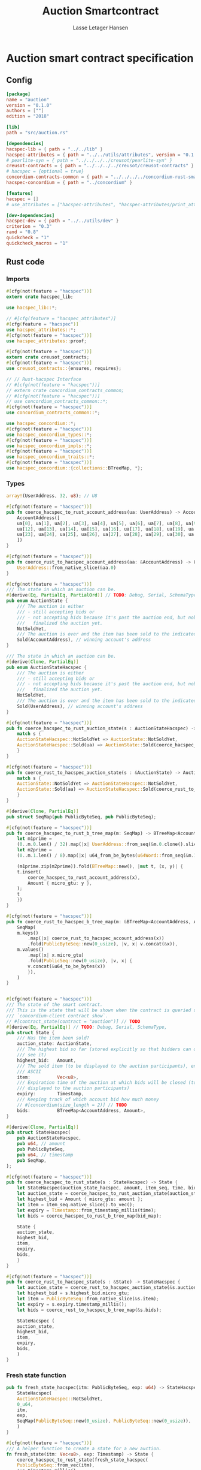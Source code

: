 #+TITLE: Auction Smartcontract
#+AUTHOR: Lasse Letager Hansen

#+HTML_HEAD: <style>pre.src {background-color: #303030; color: #e5e5e5;}</style>
#+PROPERTY: header-args:coq  :session *Coq*

* Auction smart contract specification
** Config
#+begin_src toml :tangle ../../examples/auction/Cargo.toml
  [package]
  name = "auction"
  version = "0.1.0"
  authors = [""]
  edition = "2018"

  [lib]
  path = "src/auction.rs"

  [dependencies]
  hacspec-lib = { path = "../../lib" }
  hacspec-attributes = { path = "../../utils/attributes", version = "0.1.0-beta.1" , features = ["print_attributes"] } # , features = ["hacspec_unsafe"] , , optional = true
  # pearlite-syn = { path = "../../../../creusot/pearlite-syn" }
  creusot-contracts = { path = "../../../../creusot/creusot-contracts" }
  # hacspec = {optional = true}
  concordium-contracts-common = { path = "../../../../concordium-rust-smart-contracts/concordium-contracts-common" }
  hacspec-concordium = { path = "../concordium" }
			   
  [features]
  hacspec = []
  # use_attributes = ["hacspec-attributes", "hacspec-attributes/print_attributes"]

  [dev-dependencies]
  hacspec-dev = { path = "../../utils/dev" }
  criterion = "0.3"
  rand = "0.8"
  quickcheck = "1"
  quickcheck_macros = "1"
#+end_src


** Rust code
:PROPERTIES:
:header-args: :tangle ../../examples/auction/src/auction.rs
:END:

*** Imports
#+begin_src rust :eval never
  #[cfg(not(feature = "hacspec"))]
  extern crate hacspec_lib;

  use hacspec_lib::*;

  // #[cfg(feature = "hacspec_attributes")]
  #[cfg(feature = "hacspec")]
  use hacspec_attributes::*;
  #[cfg(not(feature = "hacspec"))]  
  use hacspec_attributes::proof;

  #[cfg(not(feature = "hacspec"))]
  extern crate creusot_contracts;
  #[cfg(not(feature = "hacspec"))]
  use creusot_contracts::{ensures, requires};

#+end_src

#+begin_src rust :eval never
  // // Rust-hacspec Interface
  // #[cfg(not(feature = "hacspec"))]
  // extern crate concordium_contracts_common;
  // #[cfg(not(feature = "hacspec"))]
  // use concordium_contracts_common::*;
  #[cfg(not(feature = "hacspec"))]
  use concordium_contracts_common::*;

  use hacspec_concordium::*;
  #[cfg(not(feature = "hacspec"))]
  use hacspec_concordium_types::*;
  #[cfg(not(feature = "hacspec"))]
  use hacspec_concordium_impls::*;
  #[cfg(not(feature = "hacspec"))]
  use hacspec_concordium_traits::*;
  #[cfg(not(feature = "hacspec"))]
  use hacspec_concordium::{collections::BTreeMap, *};
#+end_src

*** Types
#+begin_src rust :eval never
  array!(UserAddress, 32, u8); // U8

  #[cfg(not(feature = "hacspec"))]
  pub fn coerce_hacspec_to_rust_account_address(ua: UserAddress) -> AccountAddress {
      AccountAddress([
	  ua[0], ua[1], ua[2], ua[3], ua[4], ua[5], ua[6], ua[7], ua[8], ua[9], ua[10], ua[11],
	  ua[12], ua[13], ua[14], ua[15], ua[16], ua[17], ua[18], ua[19], ua[20], ua[21], ua[22],
	  ua[23], ua[24], ua[25], ua[26], ua[27], ua[28], ua[29], ua[30], ua[31],
      ])
  }

  #[cfg(not(feature = "hacspec"))]
  pub fn coerce_rust_to_hacspec_account_address(aa: &AccountAddress) -> UserAddress {
      UserAddress::from_native_slice(&aa.0)
  }
#+end_src

#+begin_src rust :eval never
  #[cfg(not(feature = "hacspec"))]
  /// The state in which an auction can be.
  #[derive(Eq, PartialEq, PartialOrd)] // TODO: Debug, Serial, SchemaType, 
  pub enum AuctionState {
      /// The auction is either
      /// - still accepting bids or
      /// - not accepting bids because it's past the auction end, but nobody has
      ///   finalized the auction yet.
      NotSoldYet,
      /// The auction is over and the item has been sold to the indicated address.
      Sold(AccountAddress), // winning account's address
  }

  /// The state in which an auction can be.
  #[derive(Clone, PartialEq)]
  pub enum AuctionStateHacspec {
      /// The auction is either
      /// - still accepting bids or
      /// - not accepting bids because it's past the auction end, but nobody has
      ///   finalized the auction yet.
      NotSoldYet,
      /// The auction is over and the item has been sold to the indicated address.
      Sold(UserAddress), // winning account's address
  }

  #[cfg(not(feature = "hacspec"))]
  pub fn coerce_hacspec_to_rust_auction_state(s : AuctionStateHacspec) -> AuctionState {
      match s {
	  AuctionStateHacspec::NotSoldYet => AuctionState::NotSoldYet,
	  AuctionStateHacspec::Sold(ua) => AuctionState::Sold(coerce_hacspec_to_rust_account_address(ua))
      }
  }

  #[cfg(not(feature = "hacspec"))]
  pub fn coerce_rust_to_hacspec_auction_state(s : &AuctionState) -> AuctionStateHacspec {
      match s {
	  AuctionState::NotSoldYet => AuctionStateHacspec::NotSoldYet,
	  AuctionState::Sold(aa) => AuctionStateHacspec::Sold(coerce_rust_to_hacspec_account_address(aa))
      }
  }

#+end_src

#+begin_src rust :eval never
  #[derive(Clone, PartialEq)]
  pub struct SeqMap(pub PublicByteSeq, pub PublicByteSeq);

  #[cfg(not(feature = "hacspec"))]
  pub fn coerce_hacspec_to_rust_b_tree_map(m: SeqMap) -> BTreeMap<AccountAddress, Amount> {
      let m1prime =
	  (0..m.0.len() / 32).map(|x| UserAddress::from_seq(&m.0.clone().slice(x * 32, 32)));
      let m2prime =
	  (0..m.1.len() / 8).map(|x| u64_from_be_bytes(u64Word::from_seq(&m.1.slice(x * 8, 8))));

      (m1prime.zip(m2prime)).fold(BTreeMap::new(), |mut t, (x, y)| {
	  t.insert(
	      coerce_hacspec_to_rust_account_address(x),
	      Amount { micro_gtu: y },
	  );
	  t
      })
  }

  #[cfg(not(feature = "hacspec"))]
  pub fn coerce_rust_to_hacspec_b_tree_map(m: &BTreeMap<AccountAddress, Amount>) -> SeqMap {
      SeqMap(
	  m.keys()
	      .map(|x| coerce_rust_to_hacspec_account_address(x))
	      .fold(PublicByteSeq::new(0_usize), |v, x| v.concat(&x)),
	  m.values()
	      .map(|x| x.micro_gtu)
	      .fold(PublicSeq::new(0_usize), |v, x| {
		  v.concat(&u64_to_be_bytes(x))
	      }),
      )
  }
#+end_src

#+begin_src rust :eval never

  #[cfg(not(feature = "hacspec"))]
  /// The state of the smart contract.
  /// This is the state that will be shown when the contract is queried using
  /// `concordium-client contract show`.
  // #[contract_state(contract = "auction")] // TODO
  #[derive(Eq, PartialEq)] // TODO: Debug, Serial, SchemaType, 
  pub struct State {
      /// Has the item been sold?
      auction_state: AuctionState,
      /// The highest bid so far (stored explicitly so that bidders can quickly
      /// see it)
      highest_bid:   Amount,
      /// The sold item (to be displayed to the auction participants), encoded in
      /// ASCII
      item:          Vec<u8>,
      /// Expiration time of the auction at which bids will be closed (to be
      /// displayed to the auction participants)
      expiry:        Timestamp,
      /// Keeping track of which account bid how much money
      // #[concordium(size_length = 2)] // TODO
      bids:          BTreeMap<AccountAddress, Amount>,
  }

  #[derive(Clone, PartialEq)]
  pub struct StateHacspec(
      pub AuctionStateHacspec,
      pub u64, // amount
      pub PublicByteSeq,
      pub u64, // timestamp
      pub SeqMap,
  );

  #[cfg(not(feature = "hacspec"))]
  pub fn coerce_hacspec_to_rust_state(s : StateHacspec) -> State {
      let StateHacspec(auction_state_hacspec, amount, item_seq, time, bid_map) = s;
      let auction_state = coerce_hacspec_to_rust_auction_state(auction_state_hacspec);
      let highest_bid = Amount { micro_gtu: amount };
      let item = item_seq.native_slice().to_vec();
      let expiry = Timestamp::from_timestamp_millis(time);
      let bids = coerce_hacspec_to_rust_b_tree_map(bid_map);

      State {
	  auction_state,
	  highest_bid,
	  item,
	  expiry,
	  bids,
      }
  }

  #[cfg(not(feature = "hacspec"))]
  pub fn coerce_rust_to_hacspec_state(s : &State) -> StateHacspec {
      let auction_state = coerce_rust_to_hacspec_auction_state(&s.auction_state);
      let highest_bid = s.highest_bid.micro_gtu;
      let item = PublicByteSeq::from_native_slice(&s.item);
      let expiry = s.expiry.timestamp_millis();
      let bids = coerce_rust_to_hacspec_b_tree_map(&s.bids);

      StateHacspec (
	  auction_state,
	  highest_bid,
	  item,
	  expiry,
	  bids,
      )
  }

#+end_src

*** Fresh state function
#+begin_src rust :eval never
  pub fn fresh_state_hacspec(itm: PublicByteSeq, exp: u64) -> StateHacspec {
      StateHacspec(
	  AuctionStateHacspec::NotSoldYet,
	  0_u64,
	  itm,
	  exp,
	  SeqMap(PublicByteSeq::new(0_usize), PublicByteSeq::new(0_usize)),
      )
  }

  #[cfg(not(feature = "hacspec"))]
  /// A helper function to create a state for a new auction.
  fn fresh_state(itm: Vec<u8>, exp: Timestamp) -> State {
      coerce_hacspec_to_rust_state(fresh_state_hacspec(
	  PublicByteSeq::from_vec(itm),
	  exp.timestamp_millis(),
      ))
  }
#+end_src

#+begin_src rust :eval never
  #[cfg(not(feature = "hacspec"))]
  /// Type of the parameter to the `init` function.
  // TODO:
  // #[derive(Serialize, SchemaType)]
  struct InitParameter {
      /// The item to be sold, as a sequence of ASCII codes.
      item: Vec<u8>,
      /// Time of the auction end in the RFC 3339 format (https://tools.ietf.org/html/rfc3339)
      expiry: Timestamp,
  }

#+end_src

#+begin_src rust :eval never
  // TODO:
  // #[cfg(not(feature = "hacspec"))]
  // /// Init function that creates a new auction
  // // TODO: uncoment init!
  // // #[init(contract = "auction", parameter = "InitParameter")]
  // fn auction_init(ctx: &impl HasInitContext) -> InitResult<State> {
  //     let parameter: InitParameter = ctx.parameter_cursor().get()?;
  //     Ok(fresh_state(parameter.item, parameter.expiry))
  // }
#+end_src

*** Seq map entry
#+begin_src rust :eval never  
  fn seq_map_entry(m: SeqMap, sender_address: UserAddress) -> (u64, SeqMap) {
      let SeqMap(m0, m1) = m;

      let mut res = // MapEntry::Entry
	  (
	  0_u64,
	  SeqMap(
	      m0.clone().concat(&sender_address),
	      m1.clone().concat(&u64_to_be_bytes(0_u64)),
	  ),
      );
      
      // TODO: use chunks instead of doing the math yourself
      for x in 0..m0.clone().len() / 32 {
	  if UserAddress::from_seq(&m0.clone().slice(x * 32, 32)) == sender_address {
	      res = // MapEntry::Entry
		  (
		  u64_from_be_bytes(u64Word::from_seq(&m1.clone().slice(x * 8, 8))),
		  SeqMap(m0.clone(), m1.clone()),
	      );
	  }
      }

      res
  }
#+end_src
*** Map Update and result type
#+begin_src rust :eval never
  #[derive(Clone, PartialEq)]
  pub enum MapUpdate {
      Update(u64, SeqMap),
  }

  fn seq_map_update_entry(m: SeqMap, sender_address: UserAddress, amount: u64) -> MapUpdate {
      let SeqMap(m0, m1) = m;

      let mut res = MapUpdate::Update(
	  amount,
	  SeqMap(
	      m0.clone().concat(&sender_address),
	      m1.clone().concat(&u64_to_be_bytes(amount)),
	  ),
      );

      // TODO: use chunks instead of doing the math yourself
      // !! Issue in for loop !! (update, updates the reference!)
      for x in 0..m0.clone().len() / 32 {
	  if UserAddress::from_seq(&m0.clone().slice(x * 32, 32)) == sender_address {
	      res = MapUpdate::Update(
		  amount,
		  SeqMap(
		      m0.clone().update(x * 32, &sender_address),
		      m1.clone().update(x * 8, &u64_to_be_bytes(amount)),
		  ),
	      );
	  }
      }

      res
  }
#+end_src
*** Auction bid and intermediate types
#+begin_src rust :eval never
  #[cfg(not(feature = "hacspec"))]
  /// For errors in which the `bid` function can result
  #[derive(Debug, PartialEq, Eq, Clone)] // TODO: Reject , located in concordium-std-derive
  enum BidError {
      ContractSender, // raised if a contract, as opposed to account, tries to bid
      BidTooLow,      /* { bid: Amount, highest_bid: Amount } */
      // raised if bid is lower than highest amount
      BidsOverWaitingForAuctionFinalization, // raised if bid is placed after auction expiry time
      AuctionFinalized,                      /* raised if bid is placed after auction has been
					      ,* finalized */
  }

  #[derive(Clone, PartialEq)]
  pub enum BidErrorHacspec {
      ContractSender, // raised if a contract, as opposed to account, tries to bid
      BidTooLow,      /* { bid: Amount, highest_bid: Amount } */
      // raised if bid is lower than highest amount
      BidsOverWaitingForAuctionFinalization, // raised if bid is placed after auction expiry time
      AuctionIsFinalized,                    /* raised if bid is placed after auction has been
					      ,* finalized */
  }

  #[cfg(not(feature = "hacspec"))]
  fn coerce_rust_to_hacspec_bid_error(b: BidError) -> BidErrorHacspec {
      match b {
	  BidError::ContractSender => BidErrorHacspec::ContractSender,
	  BidError::BidTooLow => BidErrorHacspec::BidTooLow,
	  BidError::BidsOverWaitingForAuctionFinalization => {
	      BidErrorHacspec::BidsOverWaitingForAuctionFinalization
	  }
	  BidError::AuctionFinalized => BidErrorHacspec::AuctionIsFinalized,
      }
  }

  #[cfg(not(feature = "hacspec"))]
  fn coerce_hacspec_to_rust_bid_error(b: BidErrorHacspec) -> BidError {
      match b {
	  BidErrorHacspec::ContractSender => BidError::ContractSender,
	  BidErrorHacspec::BidTooLow => BidError::BidTooLow,
	  BidErrorHacspec::BidsOverWaitingForAuctionFinalization => {
	      BidError::BidsOverWaitingForAuctionFinalization
	  }
	  BidErrorHacspec::AuctionIsFinalized => BidError::AuctionFinalized,
      }
  }
#+end_src

#+begin_src rust :eval never
  // pub type UserAddressSet = Option<UserAddress>;
  #[derive(Clone, PartialEq)]
  pub enum UserAddressSet {
      UserAddressSome(UserAddress),
      UserAddressNone,
  }
  pub type Context = (u64, UserAddressSet);
  pub type AuctionBidResult = Result<StateHacspec, BidErrorHacspec>;

  pub fn auction_bid_hacspec(ctx: Context, amount: u64, state: StateHacspec) -> AuctionBidResult {
      let StateHacspec(auction_state, highest_bid, st2, expiry, st4) = state.clone();

      if !(auction_state == AuctionStateHacspec::NotSoldYet) {
	  AuctionBidResult::Err(BidErrorHacspec::AuctionIsFinalized)?;
      }

      let (slot_time, sender) = ctx;
      if !(slot_time <= expiry) {
	  AuctionBidResult::Err(BidErrorHacspec::BidsOverWaitingForAuctionFinalization)?;
      }

      if sender == UserAddressSet::UserAddressNone {
	  AuctionBidResult::Err(BidErrorHacspec::ContractSender)?;
      }

      let sender_address = match sender {
	  UserAddressSet::UserAddressNone => UserAddress([
	      5_u8, 5_u8, 5_u8, 5_u8, 5_u8, 5_u8, 5_u8, 5_u8, 5_u8, 5_u8, 5_u8, 5_u8, 5_u8, 5_u8,
	      5_u8, 5_u8, 5_u8, 5_u8, 5_u8, 5_u8, 5_u8, 5_u8, 5_u8, 5_u8, 5_u8, 5_u8, 5_u8, 5_u8,
	      5_u8, 5_u8, 5_u8, 5_u8,
	  ]), // should never happen
	  UserAddressSet::UserAddressSome(account_address) => account_address,
      };

      let (bid_to_update, new_map) = // match
	    seq_map_entry(st4.clone(), sender_address) // {
	//     MapEntry::Entry(bid_to_update, new_map) => (bid_to_update, new_map),
	// }
	;

      let (updated_bid, updated_map) =
	  match seq_map_update_entry(st4.clone(), sender_address, bid_to_update + amount) {
	      MapUpdate::Update(updated_bid, updated_map) => (updated_bid, updated_map),
	  };

      if !(updated_bid > highest_bid) {
	  AuctionBidResult::Err(BidErrorHacspec::BidTooLow)?;
      }

      AuctionBidResult::Ok(StateHacspec(
	  auction_state,
	  updated_bid,
	  st2,
	  expiry,
	  updated_map,
      ))
  }

  #[cfg(not(feature = "hacspec"))]
  pub fn coerce_rust_to_hacspec_context(ctx: &impl HasReceiveContext) -> Context {
      (
	  ctx.metadata().slot_time().timestamp_millis(),
	  match ctx.sender() {
	      Address::Contract(_) => UserAddressSet::UserAddressNone,
	      Address::Account(account_address) => {
		  UserAddressSet::UserAddressSome(coerce_rust_to_hacspec_account_address(&account_address))
	      }
	  },
      )
  }

  #[cfg(not(feature = "hacspec"))]
  /// Receive function in which accounts can bid before the auction end time
  // #[receive(contract = "auction", name = "bid", payable)] // TODO: Implement and uncomment!
  fn auction_bid<A: HasActions>(
      ctx: &impl HasReceiveContext,
      amount: Amount,
      state: &mut State,
  ) -> Result<A, BidError> {
      let hacspec_state = coerce_rust_to_hacspec_state(state);

      let new_state = match auction_bid_hacspec(
	  coerce_rust_to_hacspec_context(ctx),
	  amount.micro_gtu,
	  hacspec_state,
      ) {
	  Ok (a) => a,
	  Err (e) => return Err (coerce_hacspec_to_rust_bid_error(e)),
      };

      *state = coerce_hacspec_to_rust_state(new_state);

      Ok (A::accept())
  }
#+end_src

*** Finalize function and types
#+begin_src rust :eval never
  #[cfg(not(feature = "hacspec"))]
  /// For errors in which the `finalize` function can result
  #[derive(Debug, PartialEq, Eq, Clone)] // TODO: Reject , located in concordium-std-derive
  enum FinalizeError {
      BidMapError,        /* raised if there is a mistake in the bid map that keeps track of all
			   ,* accounts' bids */
      AuctionStillActive, // raised if there is an attempt to finalize the auction before its expiry
      AuctionFinalized,   // raised if there is an attempt to finalize an already finalized auction
  }

  /// For errors in which the `finalize` function can result
  #[derive(Clone, PartialEq)]
  pub enum FinalizeErrorHacspec {
      BidMapError,
      AuctionStillActive,
      AuctionFinalized,
  }

  #[cfg(not(feature = "hacspec"))]
  fn coerce_rust_to_hacspec_finalize_error(fe: FinalizeError) -> FinalizeErrorHacspec {
      match fe {
	  FinalizeError::BidMapError => FinalizeErrorHacspec::BidMapError,
	  FinalizeError::AuctionStillActive => FinalizeErrorHacspec::AuctionStillActive,
	  FinalizeError::AuctionFinalized => FinalizeErrorHacspec::AuctionFinalized,
      }
  }

  #[cfg(not(feature = "hacspec"))]
  fn coerce_hacspec_to_rust_finalize_error(fe: FinalizeErrorHacspec) -> FinalizeError {
      match fe {
	  FinalizeErrorHacspec::BidMapError => FinalizeError::BidMapError,
	  FinalizeErrorHacspec::AuctionStillActive => FinalizeError::AuctionStillActive,
	  FinalizeErrorHacspec::AuctionFinalized => FinalizeError::AuctionFinalized,
      }
  }

#+end_src

#+begin_src rust :eval never
  pub type FinalizeContext = (u64, UserAddress, u64);

  #[cfg(not(feature = "hacspec"))]
  pub fn coerce_rust_to_hacspec_finalize_context(ctx: &impl HasReceiveContext) -> FinalizeContext {
    (
	ctx.metadata().slot_time().timestamp_millis(),
	coerce_rust_to_hacspec_account_address(&ctx.owner()),
	ctx.self_balance().micro_gtu,
    )
  }
#+end_src

#+begin_src rust :eval never
  #[derive(Clone, PartialEq)]
  pub enum FinalizeAction {
      Accept,
      SimpleTransfer(PublicByteSeq),
  }

  #[derive(Clone, PartialEq)]
  pub enum BidRemain {
      BidNone,
      BidSome(u64),
  }

  pub type AuctionFinalizeResult = Result<(StateHacspec, FinalizeAction), FinalizeErrorHacspec>;
  // pub type BidRemain = Option<(UserAddress, u64)>;

  pub fn auction_finalize_hacspec(
      ctx: FinalizeContext,
      state: StateHacspec,
  ) -> AuctionFinalizeResult {
      let StateHacspec(mut auction_state, highest_bid, st2, expiry, SeqMap(m0, m1)) = state.clone();

      let mut result = AuctionFinalizeResult::Ok((state.clone(), FinalizeAction::Accept));

      if !(auction_state == AuctionStateHacspec::NotSoldYet) {
	  AuctionFinalizeResult::Err(FinalizeErrorHacspec::AuctionFinalized)?;
      }

      let (slot_time, owner, balance) = ctx;

      if !(slot_time > expiry) {
	  AuctionFinalizeResult::Err(FinalizeErrorHacspec::AuctionStillActive)?;
      }

      if balance != 0_u64 {
	  let mut return_action = FinalizeAction::SimpleTransfer(
	      PublicByteSeq::new(0_usize)
		  .concat(&owner)
		  .concat(&u64_to_be_bytes(highest_bid)),
	  );
	  let mut remaining_bid = BidRemain::BidNone;
	  // Return bids that are smaller than highest
	  // let x = 0;
	  for x in 0..m0.clone().len() / 32 {
	      let addr = UserAddress::from_seq(&m0.clone().slice(x * 32, 32));
	      let amnt = u64_from_be_bytes(u64Word::from_seq(&m1.clone().slice(x * 8, 8)));
	      if amnt < highest_bid {
		  return_action = match return_action {
		      FinalizeAction::Accept => FinalizeAction::Accept, // TODO: What error (should never happen)..
		      FinalizeAction::SimpleTransfer(m) => FinalizeAction::SimpleTransfer(
			  m.concat(&addr).concat(&u64_to_be_bytes(amnt)),
		      ),
		  };
	      } else {
		  // ensure!(remaining_bid.is_none(), FinalizeErrorHacspec::BidMapError);
		  if !(remaining_bid == BidRemain::BidNone) {
		      AuctionFinalizeResult::Err(FinalizeErrorHacspec::BidMapError)?;
		  }
		  auction_state = AuctionStateHacspec::Sold(addr);
		  remaining_bid = BidRemain::BidSome(amnt);
	      }
	  }

	  // ensure that the only bidder left in the map is the one with the highest bid
	  result = match remaining_bid {
	      BidRemain::BidSome(amount) =>
	      // ensure!(amount == state.highest_bid, FinalizeErrorHacspec::BidMapError);
	      {
		  if !(amount == highest_bid) {
		      AuctionFinalizeResult::Err(FinalizeErrorHacspec::BidMapError)
		  } else {
		      AuctionFinalizeResult::Ok((
			  StateHacspec(
			      auction_state,
			      highest_bid,
			      st2,
			      expiry,
			      SeqMap(m0.clone(), m1.clone()),
			  ),
			  return_action,
		      ))
		  }
	      }
	      BidRemain::BidNone => AuctionFinalizeResult::Err(FinalizeErrorHacspec::BidMapError),
	  };

	  result.clone()?;
      }

      result
  }

  #[cfg(not(feature = "hacspec"))]
  /// Receive function used to finalize the auction, returning all bids to their
  /// senders, except for the winning bid
  // #[receive(contract = "auction", name = "finalize")] // TODO: receive!
  fn auction_finalize<A: HasActions>(
      ctx: &impl HasReceiveContext,
      state: &mut State,
  ) -> Result<A, FinalizeError> {
      let hacspec_state = coerce_rust_to_hacspec_state(state);

      let (new_state, fa) =
	  match auction_finalize_hacspec(coerce_rust_to_hacspec_finalize_context(ctx), hacspec_state)
	  {
	      Ok(a) => a,
	      Err(e) => return Err(coerce_hacspec_to_rust_finalize_error(e)),
	  };

      match fa {
	  FinalizeAction::Accept => Ok(A::accept()),
	  FinalizeAction::SimpleTransfer(s) => {
	      Ok((0..s.len() / (32 + 8)).map(|x| {
		  A::simple_transfer(
		      &coerce_hacspec_to_rust_account_address(UserAddress::from_seq(
			  &s.slice(x * (32 + 8), 32), // TODO: use chunks instead of doing the math yourself
		      )),
		      Amount {
			  micro_gtu: u64_from_be_bytes(u64Word::from_seq(
			      &s.slice(x * (32 + 8) + 32, 8),
			  )),
		      },
		  )
	      }).fold(A::accept(), |t,x| t.and_then(x))) // TODO: fix different behavior?
	  }
      }
  }
#+end_src
*** Rust Tests
#+begin_src rust :eval never
  #[cfg(test)]
  extern crate quickcheck;
  #[cfg(test)]
  #[macro_use(quickcheck)]
  extern crate quickcheck_macros;

  #[cfg(test)]
  use quickcheck::*;

  #[cfg(test)]
  #[proof]
  #[quickcheck]
  #[ensures(result === true)]
  /// Test that the smart-contract initialization sets the state correctly
  /// (no bids, active state, indicated auction-end time and item name).
  pub fn auction_test_init(item: PublicByteSeq, time : u64) -> bool {
      fresh_state_hacspec(item.clone(), time)
	  == StateHacspec(
	      AuctionStateHacspec::NotSoldYet,
	      0_u64,
	      item.clone(),
	      time,
	      SeqMap(PublicByteSeq::new(0_usize), PublicByteSeq::new(0_usize)),
	  )
  }


  #[cfg(test)]
  #[proof]
  fn verify_bid(
      item: PublicByteSeq,
      state: StateHacspec,
      account: UserAddress,
      ctx: Context,
      amount: u64,
      bid_map: SeqMap,
      highest_bid: u64,
      time : u64,
  ) -> (StateHacspec, SeqMap, bool, bool) {
      let t = auction_bid_hacspec(ctx, amount, state.clone());

      let (state, res) = match t {
	  AuctionBidResult::Err(e) => (state, false),
	  AuctionBidResult::Ok(s) => (s, true),
      };

      let bid_map = match seq_map_update_entry(bid_map.clone(), account, highest_bid) {
	  MapUpdate::Update(_, updated_map) => updated_map,
      };

      (
	  state.clone(),
	  bid_map.clone(),
	  res,
	  state.clone()
	      == StateHacspec(
		  AuctionStateHacspec::NotSoldYet,
		  highest_bid,
		  item.clone(),
		  time,
		  bid_map.clone(),
	      ),
      )
  }


  #[cfg(test)]
  #[proof]
  fn useraddress_from_u8(i : u8) -> UserAddress {
      UserAddress([
	  i, i, i, i, i, i, i, i, i, i, i, i, i, i, i,
	  i, i, i, i, i, i, i, i, i, i, i, i, i, i, i,
	  i, i,
      ])
  }


  #[cfg(test)]
  #[proof]
    fn new_account(time : u64, i : u8) -> (UserAddress, Context) {
      let addr = useraddress_from_u8(i);
      let ctx = (time, UserAddressSet::UserAddressSome(addr));
      (addr, ctx)
  }

  #[cfg(test)]
  #[proof]
  // #[quickcheck]
  // #[test]
  /// Test a sequence of bids and finalizations:
  /// 0. Auction is initialized.
  /// 1. Alice successfully bids 0.1 GTU.
  /// 2. Alice successfully bids another 0.1 GTU, highest bid becomes 0.2 GTU
  /// (the sum of her two bids). 3. Bob successfully bids 0.3 GTU, highest
  /// bid becomes 0.3 GTU. 4. Someone tries to finalize the auction before
  /// its end time. Attempt fails. 5. Dave successfully finalizes the
  /// auction after its end time.    Alice gets her money back, while
  /// Carol (the owner of the contract) collects the highest bid amount.
  /// 6. Attempts to subsequently bid or finalize fail.
  #[requires(18446744073709551615u64 > time)]
  #[requires(18446744073709551615u64 / 5u64 - 1u64 > input_amount)]
  #[ensures(result === true)]
  #[quickcheck]
  fn test_auction_bid_and_finalize(item: PublicByteSeq, time : u64, input_amount : u64) -> bool {
      let time = if time == 18446744073709551615u64 { 18446744073709551614u64 } else { time }; // Can overflow !
      let input_amount : u64 = if input_amount > 18446744073709551615u64 / 5u64 - 1u64 { 100u64 } else { input_amount };

      let amount = input_amount + 1_u64;
      let winning_amount = amount * 3_u64; // 300_u64;
      let big_amount = amount * 5_u64; // 500_u64;

      let bid_map = SeqMap(PublicByteSeq::new(0_usize), PublicByteSeq::new(0_usize));

      // initializing auction
      let state = fresh_state_hacspec(item.clone(), time); // mut

      // 1st bid: account1 bids amount1
      let (alice, alice_ctx) = new_account(time, 0_u8);

      let (ac0, ac1) = alice_ctx;

      let (state, bid_map, res_0, result_0) = verify_bid(
	  item.clone(),
	  state,
	  alice,
	  (ac0.clone(), ac1.clone()),
	  amount,
	  bid_map,
	  amount,
	  time,
      );

      // // 2nd bid: account1 bids `amount` again
      // // should work even though it's the same amount because account1 simply
      // // increases their bid
      let (state, bid_map, res_1, result_1) = verify_bid(
	  item.clone(),
	  state,
	  alice,
	  (ac0.clone(), ac1.clone()),
	  amount,
	  bid_map,
	  amount + amount,
	  time,
      );

      // // 3rd bid: second account
      let (bob, bob_ctx) = new_account(time, 1_u8); // first argument is slot time
      let (bc1, bc2) = bob_ctx;

      let (state, bid_map, res_2, result_2) = verify_bid(
	  item.clone(),
	  state,
	  bob,
	  (bc1.clone(), bc2.clone()),
	  winning_amount,
	  bid_map,
	  winning_amount,
	  time,
      );

      let owner = useraddress_from_u8(0_u8);

      // let sender = owner;
      let balance = 100_u64;
      let ctx4 = (time, owner, balance);

      let finres = auction_finalize_hacspec(ctx4, state.clone());
      let (state, result_3) = match finres {
	  AuctionFinalizeResult::Err(err) => (
	      state.clone(),
	      err == FinalizeErrorHacspec::AuctionStillActive
	  ),
	  AuctionFinalizeResult::Ok((state, _)) => (state, false),
      };

      // // finalizing auction
      // let carol = new_account();
      let (carol, carol_ctx) = new_account(time, 2_u8);

      let ctx5 = (time + 1_u64, carol, winning_amount);
      let finres2 = auction_finalize_hacspec(ctx5, state.clone());

      let (state, result_4) = match finres2 {
	  AuctionFinalizeResult::Err(_) => (state.clone(), false),
	  AuctionFinalizeResult::Ok((state, action)) => (
	      state,
	      action
		  == FinalizeAction::SimpleTransfer(
		      PublicByteSeq::new(0_usize)
			  .concat(&carol)
			  .concat(&u64_to_be_bytes(winning_amount))
			  .concat(&alice)
			  .concat(&u64_to_be_bytes(amount + amount)),
		  ),
	  ),
      };

      let result_5 = state.clone()
	  == StateHacspec(
	      AuctionStateHacspec::Sold(bob),
	      winning_amount,
	      item.clone(),
	      time,
	      bid_map.clone(),
	  );

      // attempting to finalize auction again should fail
      let finres3 = auction_finalize_hacspec(ctx5, state.clone());

      let (state, result_6) = match finres3 {
	  AuctionFinalizeResult::Err(err) => (state, err == FinalizeErrorHacspec::AuctionFinalized),
	  AuctionFinalizeResult::Ok((state, action)) => (state, false),
      };

      let t = auction_bid_hacspec((bc1.clone(), bc2.clone()), big_amount, state.clone());

      // let result_7 = t == AuctionBidResult::Err (BidErrorHacspec::AuctionIsFinalized);
      let result_7 = match t {
	  AuctionBidResult::Err(e) => e == BidErrorHacspec::AuctionIsFinalized,
	  AuctionBidResult::Ok(_) => false,
      };

      result_0 && result_1 && result_2 && result_3 && result_4 && result_5 && result_6 && result_7
  }
#+end_src

** Generation of backend output

#+name: split-file
#+begin_src python :wrap "src coq :tangle Auction.v :results output silent" :exports none :results code :var ARG="0 -1" :var FILENAME="Auction.v"
  import functools

  lower, upper = map(int, ARG.split())
  if upper != -1:
    upper = lower + upper

  def boundery(start, end, lines, i):
    test = lines[i][:len(start)] == start
    res_str = ""

    in_end = lambda i: (i < len(lines) and len(list(filter(lambda x: x in lines[i], end))) > 0)

    if test:
      # if end in lines[i]:
      if in_end(i):
	res_str = lines[i]
      else:
	while i < len(lines) and not in_end(i): # end not in lines[i]:
	  res_str += lines[i]
	  i += 1
	res_str += lines[i]
    return (test, res_str, i)

  lines = []
  with open(FILENAME) as f:
    lines = f.readlines()

  result = []
  i  = 0
  while i < len(lines) and (upper == -1 or upper > len(result)):
    a,b,c = functools.reduce(lambda b, a: b if b[0] else boundery(a[0], a[1], lines, b[2]),
			     [["(**", set({"**)"})],
			      ["From",set({".\n"})],
			      ["Require",set({".\n"})],
			      ["Import",set({".\n"})],
			      ["Open Scope",set({".\n"})],
			      ["Inductive",set({".\n"})],
			      ["Definition",set({".\n"})],
			      ["Instance",set({".\n"})],
			      ["Notation",set({".\n"})],
			      ["Theorem",set({".\n"})],
			      ["Global Instance",set({".\n"})],
			      ["Proof",set({"Admitted", "Qed"})],
			      ["QuickChick",set({".\n"})],
			      ],
			     (False, "", i))
    if a:
      result.append(b)
      i = c
    elif lines[i].isspace():
      space = ""
      while i < len(lines) and lines[i].isspace():
	space += lines[i]
	i += 1
      i -= 1
      result.append(space)
    else:
      result.append("ERR:" + lines[i])
    i += 1

  result_str = ""
  for s in (result[lower:] if upper == -1 else result[lower:upper]):
    result_str += s

  return result_str
#+end_src

#+NAME: next
#+begin_src python :var ARG="0 0" :var linum="0 0" :results output silent :exports none
  a,b = map(int, linum.split())
  c,d = map(int, ARG.split())
  print (a+b+c,d)
#+end_src

#+NAME: seginit
#+begin_src python :wrap "src coq :results output silent" :result code :exports none :var loc=(file-name-directory buffer-file-name)
  with open("../_CoqProject") as f:
      result = ""
      for l in f:
	  if l[:2] == "-R":
	      pre, post = l[3:].split()
	      result += "Add Rec LoadPath \"" + pre + "\" as " + post + ".\n"
	  # elif l[:4] == "src/":
	  #     result += "Load " + l[4:-2] + "\n"
      return "Reset Initial.\nCd \""+loc+"../\".\n" + result
#+end_src
#+RESULTS: seginit
#+begin_src coq :results output silent
Reset Initial.
Cd "/home/au538501/Documents/LocalHacspec/hacspec/coq/src/../".
Add Rec LoadPath "src/" as Hacspec.
#+end_src

*** The includes
#+NAME: linum0
#+CALL: next(ARG="0 13", linum="0 0")  :exports none
#+NAME: seg0
#+CALL: split-file(ARG=linum0) :cache yes
#+RESULTS[aa30823c35ac82a0494a44c88bc2297c63bdf633]: seg0
#+begin_src coq :tangle Auction.v :results output silent
(** This file was automatically generated using Hacspec **)
Require Import Lib MachineIntegers.
From Coq Require Import ZArith.
Import List.ListNotations.
Open Scope Z_scope.
Open Scope bool_scope.
Open Scope hacspec_scope.
From QuickChick Require Import QuickChick.
Require Import QuickChickLib.
Require Import Hacspec.Lib.

Require Import Hacspec.Concordium_Impls.

#+end_src

*** Types
#+NAME: linum1
#+CALL: next(ARG="0 2", linum=linum0) :exports none
#+NAME: seg1
#+CALL: split-file(ARG=linum1) :cache yes
#+RESULTS[4fcc01c001d560274ec34f7471dcca386749f8f5]: seg1
#+begin_src coq :tangle Auction.v :results output silent
Definition user_address_t := nseq (int8) (usize 32).

#+end_src

#+NAME: linum2
#+CALL: next(ARG="0 13", linum=linum1) :exports none
#+NAME: seg2
#+CALL: split-file(ARG=linum2) :cache yes
#+RESULTS[f072f190679a4bbc0f378fa3afdf79ca2dfd49d9]: seg2
#+begin_src coq :tangle Auction.v :results output silent
Inductive auction_state_hacspec_t :=
| NotSoldYet : auction_state_hacspec_t
| Sold : user_address_t -> auction_state_hacspec_t.

Definition eqb_auction_state_hacspec_t (x y : auction_state_hacspec_t) : bool :=
match x with
   | NotSoldYet => match y with | NotSoldYet=> true | _ => false end
   | Sold a => match y with | Sold b => a =.? b | _ => false end
   end.

Definition eqb_leibniz_auction_state_hacspec_t (x y : auction_state_hacspec_t) : eqb_auction_state_hacspec_t x y = true <-> x = y.
Proof. split. intros; destruct x ; destruct y ; try (f_equal ; apply eqb_leibniz) ; easy. intros ; subst ; destruct y ; try reflexivity ; try (apply eqb_refl). Qed.

Instance eq_dec_auction_state_hacspec_t : EqDec (auction_state_hacspec_t) :=
Build_EqDec (auction_state_hacspec_t) (eqb_auction_state_hacspec_t) (eqb_leibniz_auction_state_hacspec_t).

Global Instance show_auction_state_hacspec_t : Show (auction_state_hacspec_t) :=
 @Build_Show (auction_state_hacspec_t) (fun x =>
 match x with
 NotSoldYet => ("NotSoldYet")%string
 | Sold a => ("Sold" ++ show a)%string
 end).
Definition g_auction_state_hacspec_t : G (auction_state_hacspec_t) := oneOf_ (returnGen NotSoldYet) [returnGen NotSoldYet;bindGen arbitrary (fun a => returnGen (Sold a))].
Global Instance gen_auction_state_hacspec_t : Gen (auction_state_hacspec_t) := Build_Gen auction_state_hacspec_t g_auction_state_hacspec_t.


#+end_src

#+NAME: linum4
#+CALL: next(ARG="0 13", linum=linum2) :exports none
#+NAME: seg4
#+CALL: split-file(ARG=linum4) :cache yes
#+RESULTS[772a3796d837f2ca56c42c778f3d1734ff684840]: seg4
#+begin_src coq :tangle Auction.v :results output silent
Inductive seq_map_t :=
| SeqMap : (public_byte_seq × public_byte_seq) -> seq_map_t.

Definition eqb_seq_map_t (x y : seq_map_t) : bool :=
match x with
   | SeqMap a => match y with | SeqMap b => a =.? b end
   end.

Definition eqb_leibniz_seq_map_t (x y : seq_map_t) : eqb_seq_map_t x y = true <-> x = y.
Proof. split. intros; destruct x ; destruct y ; try (f_equal ; apply eqb_leibniz) ; easy. intros ; subst ; destruct y ; try reflexivity ; try (apply eqb_refl). Qed.

Instance eq_dec_seq_map_t : EqDec (seq_map_t) :=
Build_EqDec (seq_map_t) (eqb_seq_map_t) (eqb_leibniz_seq_map_t).

Global Instance show_seq_map_t : Show (seq_map_t) :=
 @Build_Show (seq_map_t) (fun x =>
 match x with
 SeqMap a => ("SeqMap" ++ show a)%string
 end).
Definition g_seq_map_t : G (seq_map_t) := oneOf_ (bindGen arbitrary (fun a => returnGen (SeqMap a))) [bindGen arbitrary (fun a => returnGen (SeqMap a))].
Global Instance gen_seq_map_t : Gen (seq_map_t) := Build_Gen seq_map_t g_seq_map_t.


#+end_src

#+NAME: linum5
#+CALL: next(ARG="0 0", linum=linum4) :exports none
#+NAME: seg5
#+CALL: split-file(ARG=linum5) :cache yes
#+RESULTS[843220a7cfc97cf03d511ae1c5cce0487e55cfd0]: seg5
#+begin_src coq :tangle Auction.v :results output silent
#+end_src

#+NAME: linum6
#+CALL: next(ARG="0 13", linum=linum5) :exports none
#+NAME: seg6
#+CALL: split-file(ARG=linum6) :cache yes
#+RESULTS[9f44e3f9f90e9fe4bbd72a4ebbd740af19d709ff]: seg6
#+begin_src coq :tangle Auction.v :results output silent
Inductive state_hacspec_t :=
| StateHacspec : (
  auction_state_hacspec_t ×
  int64 ×
  public_byte_seq ×
  int64 ×
  seq_map_t
) -> state_hacspec_t.

Definition eqb_state_hacspec_t (x y : state_hacspec_t) : bool :=
match x with
   | StateHacspec a => match y with | StateHacspec b => a =.? b end
   end.

Definition eqb_leibniz_state_hacspec_t (x y : state_hacspec_t) : eqb_state_hacspec_t x y = true <-> x = y.
Proof. split. intros; destruct x ; destruct y ; try (f_equal ; apply eqb_leibniz) ; easy. intros ; subst ; destruct y ; try reflexivity ; try (apply eqb_refl). Qed.

Instance eq_dec_state_hacspec_t : EqDec (state_hacspec_t) :=
Build_EqDec (state_hacspec_t) (eqb_state_hacspec_t) (eqb_leibniz_state_hacspec_t).

Global Instance show_state_hacspec_t : Show (state_hacspec_t) :=
 @Build_Show (state_hacspec_t) (fun x =>
 match x with
 StateHacspec a => ("StateHacspec" ++ show a)%string
 end).
Definition g_state_hacspec_t : G (state_hacspec_t) := oneOf_ (bindGen arbitrary (fun a => returnGen (StateHacspec a))) [bindGen arbitrary (fun a => returnGen (StateHacspec a))].
Global Instance gen_state_hacspec_t : Gen (state_hacspec_t) := Build_Gen state_hacspec_t g_state_hacspec_t.


#+end_src

*** Fresh state function
#+NAME: linum7
#+CALL: next(ARG="0 2", linum=linum6) :exports none
#+NAME: seg7
#+CALL: split-file(ARG=linum7) :cache yes
#+RESULTS[b7495351f7307f20709e44258d40d54cf9521bc0]: seg7
#+begin_src coq :tangle Auction.v :results output silent
Definition fresh_state_hacspec
  (itm_0 : public_byte_seq)
  (exp_1 : int64)
  : state_hacspec_t :=
  StateHacspec ((
      NotSoldYet,
      @repr WORDSIZE64 0,
      itm_0,
      exp_1,
      SeqMap ((seq_new_ (default) (usize 0), seq_new_ (default) (usize 0)))
    )).

#+end_src

*** Fresh map entry
#+NAME: linum8
#+CALL: next(ARG="0 2", linum=linum7) :exports none
#+NAME: seg8
#+CALL: split-file(ARG=linum8) :cache yes
#+RESULTS[172dd7cb3e74e02fb119bf6a1c2e492103908d07]: seg8
#+begin_src coq :tangle Auction.v :results output silent
Definition seq_map_entry
  (m_2 : seq_map_t)
  (sender_address_3 : user_address_t)
  : (int64 × seq_map_t) :=
  let 'SeqMap ((m0_4, m1_5)) :=
    m_2 in 
  let res_6 : (int64 × seq_map_t) :=
    (
      @repr WORDSIZE64 0,
      SeqMap ((
          seq_concat ((m0_4)) (sender_address_3),
          seq_concat ((m1_5)) (u64_to_be_bytes (@repr WORDSIZE64 0))
        ))
    ) in 
  let res_6 :=
    foldi (usize 0) ((seq_len ((m0_4))) / (usize 32)) (fun x_7 res_6 =>
      let '(res_6) :=
        if (array_from_seq (32) (seq_slice ((m0_4)) ((x_7) * (usize 32)) (
              usize 32))) array_eq (sender_address_3):bool then (let res_6 :=
            (
              u64_from_be_bytes (array_from_seq (8) (seq_slice ((m1_5)) ((
                      x_7) * (usize 8)) (usize 8))),
              SeqMap (((m0_4), (m1_5)))
            ) in 
          (res_6)) else ((res_6)) in 
      (res_6))
    res_6 in 
  res_6.

#+end_src

*** Map update type
#+NAME: linum9
#+CALL: next(ARG="0 13", linum=linum8) :exports none
#+NAME: seg9
#+CALL: split-file(ARG=linum9) :cache yes
#+RESULTS[fed8daed188c1e4390fd2c2d9d86525a57ab1fff]: seg9
#+begin_src coq :tangle Auction.v :results output silent
Inductive map_update_t :=
| Update : (int64 × seq_map_t) -> map_update_t.

Definition eqb_map_update_t (x y : map_update_t) : bool :=
match x with
   | Update a => match y with | Update b => a =.? b end
   end.

Definition eqb_leibniz_map_update_t (x y : map_update_t) : eqb_map_update_t x y = true <-> x = y.
Proof. split. intros; destruct x ; destruct y ; try (f_equal ; apply eqb_leibniz) ; easy. intros ; subst ; destruct y ; try reflexivity ; try (apply eqb_refl). Qed.

Instance eq_dec_map_update_t : EqDec (map_update_t) :=
Build_EqDec (map_update_t) (eqb_map_update_t) (eqb_leibniz_map_update_t).

Global Instance show_map_update_t : Show (map_update_t) :=
 @Build_Show (map_update_t) (fun x =>
 match x with
 Update a => ("Update" ++ show a)%string
 end).
Definition g_map_update_t : G (map_update_t) := oneOf_ (bindGen arbitrary (fun a => returnGen (Update a))) [bindGen arbitrary (fun a => returnGen (Update a))].
Global Instance gen_map_update_t : Gen (map_update_t) := Build_Gen map_update_t g_map_update_t.


#+end_src

*** Seq map update entry
#+NAME: linum10
#+CALL: next(ARG="0 2", linum=linum9) :exports none
#+NAME: seg10
#+CALL: split-file(ARG=linum10) :cache yes
#+RESULTS[c909301f308ecd5a16da38c9fbdc0d89c8546418]: seg10
#+begin_src coq :tangle Auction.v :results output silent
Definition seq_map_update_entry
  (m_8 : seq_map_t)
  (sender_address_9 : user_address_t)
  (amount_10 : int64)
  : map_update_t :=
  let 'SeqMap ((m0_11, m1_12)) :=
    m_8 in 
  let res_13 : map_update_t :=
    Update ((
        amount_10,
        SeqMap ((
            seq_concat ((m0_11)) (sender_address_9),
            seq_concat ((m1_12)) (u64_to_be_bytes (amount_10))
          ))
      )) in 
  let res_13 :=
    foldi (usize 0) ((seq_len ((m0_11))) / (usize 32)) (fun x_14 res_13 =>
      let '(res_13) :=
        if (array_from_seq (32) (seq_slice ((m0_11)) ((x_14) * (usize 32)) (
              usize 32))) array_eq (sender_address_9):bool then (let res_13 :=
            Update ((
                amount_10,
                SeqMap ((
                    seq_update ((m0_11)) ((x_14) * (usize 32)) (
                      sender_address_9),
                    seq_update ((m1_12)) ((x_14) * (usize 8)) (u64_to_be_bytes (
                        amount_10))
                  ))
              )) in 
          (res_13)) else ((res_13)) in 
      (res_13))
    res_13 in 
  res_13.

#+end_src

*** Bid errror
#+NAME: linum11
#+CALL: next(ARG="0 13", linum=linum10) :exports none
#+NAME: seg11
#+CALL: split-file(ARG=linum11) :cache yes
#+RESULTS[cf92714d6d1a145d71db2891809abe55b0cdee9c]: seg11
#+begin_src coq :tangle Auction.v :results output silent
Inductive bid_error_hacspec_t :=
| ContractSender : bid_error_hacspec_t
| BidTooLow : bid_error_hacspec_t
| BidsOverWaitingForAuctionFinalization : bid_error_hacspec_t
| AuctionIsFinalized : bid_error_hacspec_t.

Definition eqb_bid_error_hacspec_t (x y : bid_error_hacspec_t) : bool :=
match x with
   | ContractSender => match y with | ContractSender=> true | _ => false end
   | BidTooLow => match y with | BidTooLow=> true | _ => false end
   | BidsOverWaitingForAuctionFinalization =>
       match y with
       | BidsOverWaitingForAuctionFinalization=> true
       | _ => false
       end
   | AuctionIsFinalized =>
       match y with
       | AuctionIsFinalized=> true
       | _ => false
       end
   end.

Definition eqb_leibniz_bid_error_hacspec_t (x y : bid_error_hacspec_t) : eqb_bid_error_hacspec_t x y = true <-> x = y.
Proof. split. intros; destruct x ; destruct y ; try (f_equal ; apply eqb_leibniz) ; easy. intros ; subst ; destruct y ; try reflexivity ; try (apply eqb_refl). Qed.

Instance eq_dec_bid_error_hacspec_t : EqDec (bid_error_hacspec_t) :=
Build_EqDec (bid_error_hacspec_t) (eqb_bid_error_hacspec_t) (eqb_leibniz_bid_error_hacspec_t).

Global Instance show_bid_error_hacspec_t : Show (bid_error_hacspec_t) :=
 @Build_Show (bid_error_hacspec_t) (fun x =>
 match x with
 ContractSender => ("ContractSender")%string
 | BidTooLow => ("BidTooLow")%string
 | BidsOverWaitingForAuctionFinalization => (
   "BidsOverWaitingForAuctionFinalization")%string
 | AuctionIsFinalized => ("AuctionIsFinalized")%string
 end).
Definition g_bid_error_hacspec_t : G (bid_error_hacspec_t) := oneOf_ (returnGen ContractSender) [returnGen ContractSender;returnGen BidTooLow;returnGen BidsOverWaitingForAuctionFinalization;returnGen AuctionIsFinalized].
Global Instance gen_bid_error_hacspec_t : Gen (bid_error_hacspec_t) := Build_Gen bid_error_hacspec_t g_bid_error_hacspec_t.


#+end_src

*** Auction bid types
#+NAME: linum12
#+CALL: next(ARG="0 13", linum=linum11) :exports none
#+NAME: seg12
#+CALL: split-file(ARG=linum12) :cache yes
#+RESULTS[cdc1e1eba4e7c80a949c0c650397373d565d97c7]: seg12
#+begin_src coq :tangle Auction.v :results output silent
Inductive user_address_set_t :=
| UserAddressSome : user_address_t -> user_address_set_t
| UserAddressNone : user_address_set_t.

Definition eqb_user_address_set_t (x y : user_address_set_t) : bool :=
match x with
   | UserAddressSome a =>
       match y with
       | UserAddressSome b => a =.? b
       | _ => false
       end
   | UserAddressNone => match y with | UserAddressNone=> true | _ => false end
   end.

Definition eqb_leibniz_user_address_set_t (x y : user_address_set_t) : eqb_user_address_set_t x y = true <-> x = y.
Proof. split. intros; destruct x ; destruct y ; try (f_equal ; apply eqb_leibniz) ; easy. intros ; subst ; destruct y ; try reflexivity ; try (apply eqb_refl). Qed.

Instance eq_dec_user_address_set_t : EqDec (user_address_set_t) :=
Build_EqDec (user_address_set_t) (eqb_user_address_set_t) (eqb_leibniz_user_address_set_t).

Global Instance show_user_address_set_t : Show (user_address_set_t) :=
 @Build_Show (user_address_set_t) (fun x =>
 match x with
 UserAddressSome a => ("UserAddressSome" ++ show a)%string
 | UserAddressNone => ("UserAddressNone")%string
 end).
Definition g_user_address_set_t : G (user_address_set_t) := oneOf_ (bindGen arbitrary (fun a => returnGen (UserAddressSome a))) [bindGen arbitrary (fun a => returnGen (UserAddressSome a));returnGen UserAddressNone].
Global Instance gen_user_address_set_t : Gen (user_address_set_t) := Build_Gen user_address_set_t g_user_address_set_t.


#+end_src

#+NAME: linum13
#+CALL: next(ARG="0 5", linum=linum12) :exports none
#+NAME: seg13
#+CALL: split-file(ARG=linum13) :cache yes
#+RESULTS[db8b97591f89e154907990d296dde67627047837]: seg13
#+begin_src coq :tangle Auction.v :results output silent
Notation "'context_t'" := ((int64 × user_address_set_t)) : hacspec_scope.
Instance show_context_t : Show (context_t) :=
Build_Show context_t (fun x =>
  let (x, x0) := x in
  (("(") ++ ((show x) ++ ((",") ++ ((show x0) ++ (")"))))))%string.
Definition g_context_t : G (context_t) :=
bindGen arbitrary (fun x0 : int64 =>
  bindGen arbitrary (fun x1 : user_address_set_t =>
  returnGen (x0,x1))).
Instance gen_context_t : Gen (context_t) := Build_Gen context_t g_context_t.


#+end_src

#+NAME: linum14
#+CALL: next(ARG="0 2", linum=linum13) :exports none
#+NAME: seg14
#+CALL: split-file(ARG=linum14) :cache yes
#+RESULTS[89ca8eb051dba8ccd2ffed7df267b919e58489ae]: seg14
#+begin_src coq :tangle Auction.v :results output silent
Notation "'auction_bid_result_t'" := ((
  result state_hacspec_t bid_error_hacspec_t)) : hacspec_scope.

#+end_src

*** Auction bid
#+NAME: linum15
#+CALL: next(ARG="0 2", linum=linum14) :exports none
#+NAME: seg15
#+CALL: split-file(ARG=linum15) :cache yes
#+RESULTS[7e7d2f5ddf4330987e6806cfbfe094b8e2b1d536]: seg15
#+begin_src coq :tangle Auction.v :results output silent
Definition auction_bid_hacspec
  (ctx_15 : context_t)
  (amount_16 : int64)
  (state_17 : state_hacspec_t)
  : auction_bid_result_t :=
  let 'StateHacspec ((
        auction_state_18,
        highest_bid_19,
        st2_20,
        expiry_21,
        st4_22
      )) :=
    (state_17) in 
  ifbnd negb ((auction_state_18) =.? (NotSoldYet)) : bool
  thenbnd (bind (@Err state_hacspec_t bid_error_hacspec_t (
        AuctionIsFinalized)) (fun _ => Ok (tt)))
  else (tt) >> (fun 'tt =>
  let '(slot_time_23, sender_24) :=
    ctx_15 in 
  ifbnd negb ((slot_time_23) <=.? (expiry_21)) : bool
  thenbnd (bind (@Err state_hacspec_t bid_error_hacspec_t (
        BidsOverWaitingForAuctionFinalization)) (fun _ => Ok (tt)))
  else (tt) >> (fun 'tt =>
  ifbnd (sender_24) =.? (UserAddressNone) : bool
  thenbnd (bind (@Err state_hacspec_t bid_error_hacspec_t (ContractSender)) (
      fun _ => Ok (tt)))
  else (tt) >> (fun 'tt =>
  let sender_address_25 : user_address_t :=
    match sender_24 with
    | UserAddressNone => array_from_list int8 (let l :=
        [
          @repr WORDSIZE8 5;
          @repr WORDSIZE8 5;
          @repr WORDSIZE8 5;
          @repr WORDSIZE8 5;
          @repr WORDSIZE8 5;
          @repr WORDSIZE8 5;
          @repr WORDSIZE8 5;
          @repr WORDSIZE8 5;
          @repr WORDSIZE8 5;
          @repr WORDSIZE8 5;
          @repr WORDSIZE8 5;
          @repr WORDSIZE8 5;
          @repr WORDSIZE8 5;
          @repr WORDSIZE8 5;
          @repr WORDSIZE8 5;
          @repr WORDSIZE8 5;
          @repr WORDSIZE8 5;
          @repr WORDSIZE8 5;
          @repr WORDSIZE8 5;
          @repr WORDSIZE8 5;
          @repr WORDSIZE8 5;
          @repr WORDSIZE8 5;
          @repr WORDSIZE8 5;
          @repr WORDSIZE8 5;
          @repr WORDSIZE8 5;
          @repr WORDSIZE8 5;
          @repr WORDSIZE8 5;
          @repr WORDSIZE8 5;
          @repr WORDSIZE8 5;
          @repr WORDSIZE8 5;
          @repr WORDSIZE8 5;
          @repr WORDSIZE8 5
        ] in  l)
    | UserAddressSome account_address_26 => account_address_26
    end in 
  let '(bid_to_update_27, new_map_28) :=
    seq_map_entry ((st4_22)) (sender_address_25) in 
  let '(updated_bid_29, updated_map_30) :=
    match seq_map_update_entry ((st4_22)) (sender_address_25) ((
        bid_to_update_27) .+ (amount_16)) with
    | Update (updated_bid_31, updated_map_32) => (updated_bid_31, updated_map_32
    )
    end in 
  ifbnd negb ((updated_bid_29) >.? (highest_bid_19)) : bool
  thenbnd (bind (@Err state_hacspec_t bid_error_hacspec_t (BidTooLow)) (fun _ =>
      Ok (tt)))
  else (tt) >> (fun 'tt =>
  @Ok state_hacspec_t bid_error_hacspec_t (StateHacspec ((
        auction_state_18,
        updated_bid_29,
        st2_20,
        expiry_21,
        updated_map_30
      ))))))).

#+end_src

*** Auction finalize types
#+NAME: linum16
#+CALL: next(ARG="0 13", linum=linum15) :exports none
#+NAME: seg16
#+CALL: split-file(ARG=linum16) :cache yes
#+RESULTS[3033638b56bd6bda10377e09f7e0af999228a339]: seg16
#+begin_src coq :tangle Auction.v :results output silent
Inductive finalize_error_hacspec_t :=
| BidMapError : finalize_error_hacspec_t
| AuctionStillActive : finalize_error_hacspec_t
| AuctionFinalized : finalize_error_hacspec_t.

Definition eqb_finalize_error_hacspec_t (x y : finalize_error_hacspec_t) : bool :=
match x with
   | BidMapError => match y with | BidMapError=> true | _ => false end
   | AuctionStillActive =>
       match y with
       | AuctionStillActive=> true
       | _ => false
       end
   | AuctionFinalized => match y with | AuctionFinalized=> true | _ => false end
   end.

Definition eqb_leibniz_finalize_error_hacspec_t (x y : finalize_error_hacspec_t) : eqb_finalize_error_hacspec_t x y = true <-> x = y.
Proof. split. intros; destruct x ; destruct y ; try (f_equal ; apply eqb_leibniz) ; easy. intros ; subst ; destruct y ; try reflexivity ; try (apply eqb_refl). Qed.

Instance eq_dec_finalize_error_hacspec_t : EqDec (finalize_error_hacspec_t) :=
Build_EqDec (finalize_error_hacspec_t) (eqb_finalize_error_hacspec_t) (eqb_leibniz_finalize_error_hacspec_t).

Global Instance show_finalize_error_hacspec_t : Show (finalize_error_hacspec_t) :=
 @Build_Show (finalize_error_hacspec_t) (fun x =>
 match x with
 BidMapError => ("BidMapError")%string
 | AuctionStillActive => ("AuctionStillActive")%string
 | AuctionFinalized => ("AuctionFinalized")%string
 end).
Definition g_finalize_error_hacspec_t : G (finalize_error_hacspec_t) := oneOf_ (returnGen BidMapError) [returnGen BidMapError;returnGen AuctionStillActive;returnGen AuctionFinalized].
Global Instance gen_finalize_error_hacspec_t : Gen (finalize_error_hacspec_t) := Build_Gen finalize_error_hacspec_t g_finalize_error_hacspec_t.


#+end_src

#+NAME: linum17
#+CALL: next(ARG="0 18", linum=linum16) :exports none
#+NAME: seg17
#+CALL: split-file(ARG=linum17) :cache yes
#+RESULTS[714179fd55351a1f0ed576f7ef43ddd15dc18adf]: seg17
#+begin_src coq :tangle Auction.v :results output silent
Notation "'finalize_context_t'" := ((int64 × user_address_t × int64
)) : hacspec_scope.
Instance show_finalize_context_t : Show (finalize_context_t) :=
Build_Show finalize_context_t (fun x =>
  let (x, x0) := x in
  let (x, x1) := x in
  (
    ("(") ++ ((show x) ++ ((",") ++ ((show x0) ++ ((",") ++ ((show x1) ++ (")"))))))))%string.
Definition g_finalize_context_t : G (finalize_context_t) :=
bindGen arbitrary (fun x0 : int64 =>
  bindGen arbitrary (fun x1 : user_address_t =>
  bindGen arbitrary (fun x2 : int64 =>
  returnGen (x0,x1,x2)))).
Instance gen_finalize_context_t : Gen (finalize_context_t) := Build_Gen finalize_context_t g_finalize_context_t.


Inductive finalize_action_t :=
| Accept : finalize_action_t
| SimpleTransfer : public_byte_seq -> finalize_action_t.

Definition eqb_finalize_action_t (x y : finalize_action_t) : bool :=
match x with
   | Accept => match y with | Accept=> true | _ => false end
   | SimpleTransfer a =>
       match y with
       | SimpleTransfer b => a =.? b
       | _ => false
       end
   end.

Definition eqb_leibniz_finalize_action_t (x y : finalize_action_t) : eqb_finalize_action_t x y = true <-> x = y.
Proof. split. intros; destruct x ; destruct y ; try (f_equal ; apply eqb_leibniz) ; easy. intros ; subst ; destruct y ; try reflexivity ; try (apply eqb_refl). Qed.

Instance eq_dec_finalize_action_t : EqDec (finalize_action_t) :=
Build_EqDec (finalize_action_t) (eqb_finalize_action_t) (eqb_leibniz_finalize_action_t).

Global Instance show_finalize_action_t : Show (finalize_action_t) :=
 @Build_Show (finalize_action_t) (fun x =>
 match x with
 Accept => ("Accept")%string
 | SimpleTransfer a => ("SimpleTransfer" ++ show a)%string
 end).
Definition g_finalize_action_t : G (finalize_action_t) := oneOf_ (returnGen Accept) [returnGen Accept;bindGen arbitrary (fun a => returnGen (SimpleTransfer a))].
Global Instance gen_finalize_action_t : Gen (finalize_action_t) := Build_Gen finalize_action_t g_finalize_action_t.


#+end_src

#+NAME: linum18
#+CALL: next(ARG="0 0", linum=linum17) :exports none
#+NAME: seg18
#+CALL: split-file(ARG=linum18) :cache yes
#+RESULTS[fa4bf221fd62bd9fa1060575bcfa99a8af46cce0]: seg18
#+begin_src coq :tangle Auction.v :results output silent
#+end_src

#+NAME: linum19
#+CALL: next(ARG="0 13", linum=linum18) :exports none
#+NAME: seg19
#+CALL: split-file(ARG=linum19) :cache yes
#+RESULTS[2b77a9dae59dd304fc4846f9bdeb1a6afed79e19]: seg19
#+begin_src coq :tangle Auction.v :results output silent
Inductive bid_remain_t :=
| BidNone : bid_remain_t
| BidSome : int64 -> bid_remain_t.

Definition eqb_bid_remain_t (x y : bid_remain_t) : bool :=
match x with
   | BidNone => match y with | BidNone=> true | _ => false end
   | BidSome a => match y with | BidSome b => a =.? b | _ => false end
   end.

Definition eqb_leibniz_bid_remain_t (x y : bid_remain_t) : eqb_bid_remain_t x y = true <-> x = y.
Proof. split. intros; destruct x ; destruct y ; try (f_equal ; apply eqb_leibniz) ; easy. intros ; subst ; destruct y ; try reflexivity ; try (apply eqb_refl). Qed.

Instance eq_dec_bid_remain_t : EqDec (bid_remain_t) :=
Build_EqDec (bid_remain_t) (eqb_bid_remain_t) (eqb_leibniz_bid_remain_t).

Global Instance show_bid_remain_t : Show (bid_remain_t) :=
 @Build_Show (bid_remain_t) (fun x =>
 match x with
 BidNone => ("BidNone")%string
 | BidSome a => ("BidSome" ++ show a)%string
 end).
Definition g_bid_remain_t : G (bid_remain_t) := oneOf_ (returnGen BidNone) [returnGen BidNone;bindGen arbitrary (fun a => returnGen (BidSome a))].
Global Instance gen_bid_remain_t : Gen (bid_remain_t) := Build_Gen bid_remain_t g_bid_remain_t.


#+end_src

#+NAME: linum20
#+CALL: next(ARG="0 2", linum=linum19) :exports none
#+NAME: seg20
#+CALL: split-file(ARG=linum20) :cache yes
#+RESULTS[cd8919c7afa6febc4088a0ac3d5476f6507966e2]: seg20
#+begin_src coq :tangle Auction.v :results output silent
Notation "'auction_finalize_result_t'" := ((result (
    state_hacspec_t ×
    finalize_action_t
  ) finalize_error_hacspec_t)) : hacspec_scope.

#+end_src

*** Auction finalize
#+NAME: linum21
#+CALL: next(ARG="0 2", linum=linum20) :exports none
#+NAME: seg21
#+CALL: split-file(ARG=linum21) :cache yes
#+RESULTS[ab853986f57cca2f0e09a1e389dc30f6a2db8a1a]: seg21
#+begin_src coq :tangle Auction.v :results output silent
Definition auction_finalize_hacspec
  (ctx_33 : finalize_context_t)
  (state_34 : state_hacspec_t)
  : auction_finalize_result_t :=
  let 'StateHacspec ((
        auction_state_35,
        highest_bid_36,
        st2_37,
        expiry_38,
        SeqMap ((m0_39, m1_40))
      )) :=
    (state_34) in 
  let result_41 : (result (state_hacspec_t × finalize_action_t
      ) finalize_error_hacspec_t) :=
    @Ok (state_hacspec_t × finalize_action_t) finalize_error_hacspec_t ((
        (state_34),
        Accept
      )) in 
  ifbnd negb ((auction_state_35) =.? (NotSoldYet)) : bool
  thenbnd (bind (@Err (state_hacspec_t × finalize_action_t
      ) finalize_error_hacspec_t (AuctionFinalized)) (fun _ => Ok (tt)))
  else (tt) >> (fun 'tt =>
  let '(slot_time_42, owner_43, balance_44) :=
    ctx_33 in 
  ifbnd negb ((slot_time_42) >.? (expiry_38)) : bool
  thenbnd (bind (@Err (state_hacspec_t × finalize_action_t
      ) finalize_error_hacspec_t (AuctionStillActive)) (fun _ => Ok (tt)))
  else (tt) >> (fun 'tt =>
  ifbnd (balance_44) !=.? (@repr WORDSIZE64 0) : bool
  thenbnd (let return_action_45 : finalize_action_t :=
      SimpleTransfer (seq_concat (seq_concat (seq_new_ (default) (usize 0)) (
            owner_43)) (u64_to_be_bytes (highest_bid_36))) in 
    let remaining_bid_46 : bid_remain_t :=
      BidNone in 
    bind (foldibnd (usize 0) to ((seq_len ((m0_39))) / (usize 32)) for (
        auction_state_35,
        return_action_45,
        remaining_bid_46
      ) >> (fun x_47 '(auction_state_35, return_action_45, remaining_bid_46) =>
      let addr_48 : user_address_t :=
        array_from_seq (32) (seq_slice ((m0_39)) ((x_47) * (usize 32)) (
            usize 32)) in 
      let amnt_49 : int64 :=
        u64_from_be_bytes (array_from_seq (8) (seq_slice ((m1_40)) ((x_47) * (
                usize 8)) (usize 8))) in 
      ifbnd (amnt_49) <.? (highest_bid_36) : bool
      then (let return_action_45 :=
          match return_action_45 with
          | Accept => Accept
          | SimpleTransfer m_50 => SimpleTransfer (seq_concat (seq_concat (
                m_50) (addr_48)) (u64_to_be_bytes (amnt_49)))
          end in 
        (auction_state_35, return_action_45, remaining_bid_46))
      elsebnd(ifbnd negb ((remaining_bid_46) =.? (BidNone)) : bool
        thenbnd (bind (@Err (state_hacspec_t × finalize_action_t
            ) finalize_error_hacspec_t (BidMapError)) (fun _ => Ok (tt)))
        else (tt) >> (fun 'tt =>
        let auction_state_35 :=
          Sold (addr_48) in 
        let remaining_bid_46 :=
          BidSome (amnt_49) in 
        Ok ((auction_state_35, return_action_45, remaining_bid_46)))) >> (fun '(
        auction_state_35,
        return_action_45,
        remaining_bid_46
      ) =>
      Ok ((auction_state_35, return_action_45, remaining_bid_46))))) (fun '(
        auction_state_35,
        return_action_45,
        remaining_bid_46
      ) => let result_41 :=
        match remaining_bid_46 with
        | BidSome amount_51 => (if (negb ((amount_51) =.? (
                highest_bid_36))):bool then (@Err (
              state_hacspec_t ×
              finalize_action_t
            ) finalize_error_hacspec_t (BidMapError)) else (@Ok (
              state_hacspec_t ×
              finalize_action_t
            ) finalize_error_hacspec_t ((
                StateHacspec ((
                    auction_state_35,
                    highest_bid_36,
                    st2_37,
                    expiry_38,
                    SeqMap (((m0_39), (m1_40)))
                  )),
                return_action_45
              ))))
        | BidNone => @Err (state_hacspec_t × finalize_action_t
        ) finalize_error_hacspec_t (BidMapError)
        end in 
      bind ((result_41)) (fun _ => Ok ((auction_state_35, result_41)))))
  else ((auction_state_35, result_41)) >> (fun '(auction_state_35, result_41) =>
  result_41))).

#+end_src

*** Tests
#+NAME: linum22
#+CALL: next(ARG="0 2", linum=linum21) :exports none
#+NAME: seg22
#+CALL: split-file(ARG=linum22) :cache yes
#+RESULTS[6ca22a5ace14a7583832106ac541f060aff9e7b9]: seg22
#+begin_src coq :tangle Auction.v :results output silent
Definition auction_test_init
  (item_52 : public_byte_seq)
  (time_53 : int64)
  : bool :=
  (fresh_state_hacspec ((item_52)) (time_53)) =.? (StateHacspec ((
        NotSoldYet,
        @repr WORDSIZE64 0,
        (item_52),
        time_53,
        SeqMap ((seq_new_ (default) (usize 0), seq_new_ (default) (usize 0)))
      ))).

#+end_src

#+NAME: linum23
#+CALL: next(ARG="0 2", linum=linum22) :exports none
#+NAME: seg23
#+CALL: split-file(ARG=linum23) :cache yes
#+RESULTS[4ca0a5a7339db0e420ceed2a88eb5285fd3bf74c]: seg23
#+begin_src coq :tangle Auction.v :results output silent
Theorem ensures_auction_test_init : forall result_54 (
  item_52 : public_byte_seq) (time_53 : int64),
@auction_test_init item_52 time_53 = result_54 ->
result_54 = true.
Proof. Admitted.
#+end_src

#+NAME: linum24
#+CALL: next(ARG="0 2", linum=linum23) :exports none
#+NAME: seg24
#+CALL: split-file(ARG=linum24) :cache yes
#+RESULTS[feef9f2f4b0c6ba0a66320717092876b80285b1b]: seg24
#+begin_src coq :tangle Auction.v :results output silent
QuickChick (
  forAll g_public_byte_seq (fun item_52 : public_byte_seq =>forAll g_int64 (fun time_53 : int64 =>auction_test_init item_52 time_53))).


#+end_src

*** Verify bid
#+NAME: linum25
#+CALL: next(ARG="0 2", linum=linum24) :exports none
#+NAME: seg25
#+CALL: split-file(ARG=linum25) :cache yes
#+RESULTS[7c980730f597fa6dd148153cd79b4466ca027cac]: seg25
#+begin_src coq :tangle Auction.v :results output silent
Definition verify_bid
  (item_55 : public_byte_seq)
  (state_56 : state_hacspec_t)
  (account_57 : user_address_t)
  (ctx_58 : context_t)
  (amount_59 : int64)
  (bid_map_60 : seq_map_t)
  (highest_bid_61 : int64)
  (time_62 : int64)
  : (state_hacspec_t × seq_map_t × bool × bool) :=
  let t_63 : (result state_hacspec_t bid_error_hacspec_t) :=
    auction_bid_hacspec (ctx_58) (amount_59) ((state_56)) in 
  let '(state_64, res_65) :=
    match t_63 with
    | Err e_66 => (state_56, false)
    | Ok s_67 => (s_67, true)
    end in 
  let bid_map_68 : seq_map_t :=
    match seq_map_update_entry ((bid_map_60)) (account_57) (highest_bid_61) with
    | Update (_, updated_map_69) => updated_map_69
    end in 
  (
    (state_64),
    (bid_map_68),
    res_65,
    ((state_64)) =.? (StateHacspec ((
          NotSoldYet,
          highest_bid_61,
          (item_55),
          time_62,
          (bid_map_68)
        )))
  ).

#+end_src

#+NAME: linum26
#+CALL: next(ARG="0 2", linum=linum25) :exports none
#+NAME: seg26
#+CALL: split-file(ARG=linum26) :cache yes
#+RESULTS[18fca23145bba489ab16d147c2fc087f82225005]: seg26
#+begin_src coq :tangle Auction.v :results output silent
Definition useraddress_from_u8 (i_70 : int8) : user_address_t :=
  array_from_list int8 (let l :=
      [
        i_70;
        i_70;
        i_70;
        i_70;
        i_70;
        i_70;
        i_70;
        i_70;
        i_70;
        i_70;
        i_70;
        i_70;
        i_70;
        i_70;
        i_70;
        i_70;
        i_70;
        i_70;
        i_70;
        i_70;
        i_70;
        i_70;
        i_70;
        i_70;
        i_70;
        i_70;
        i_70;
        i_70;
        i_70;
        i_70;
        i_70;
        i_70
      ] in  l).

#+end_src

#+NAME: linum27
#+CALL: next(ARG="0 2", linum=linum26) :exports none
#+NAME: seg27
#+CALL: split-file(ARG=linum27) :cache yes
#+RESULTS[c6e54c8d351c0235cb6e2962e2e8587d9f387f95]: seg27
#+begin_src coq :tangle Auction.v :results output silent
Definition new_account
  (time_71 : int64)
  (i_72 : int8)
  : (user_address_t × context_t) :=
  let addr_73 : user_address_t :=
    useraddress_from_u8 (i_72) in 
  let ctx_74 : (int64 × user_address_set_t) :=
    (time_71, UserAddressSome (addr_73)) in 
  (addr_73, ctx_74).

#+end_src

#+NAME: linum28
#+CALL: next(ARG="0 2", linum=linum27) :exports none
#+NAME: seg28
#+CALL: split-file(ARG=linum28) :cache yes
#+RESULTS[168cd2bbf4c266c0ada8c43da1e213502af1dc70]: seg28
#+begin_src coq :tangle Auction.v :results output silent
Definition test_auction_bid_and_finalize
  (item_75 : public_byte_seq)
  (time_76 : int64)
  (input_amount_77 : int64)
  `{(@repr WORDSIZE64 18446744073709551615) >.? (time_76)}
  `{(((@repr WORDSIZE64 18446744073709551615) ./ (@repr WORDSIZE64 5)) .- (
      @repr WORDSIZE64 1)) >.? (input_amount_77)}
  : bool :=
  let time_78 : int64 :=
    (if ((time_76) =.? (@repr WORDSIZE64 18446744073709551615)):bool then (
        @repr WORDSIZE64 18446744073709551614) else (time_76)) in 
  let input_amount_79 : int64 :=
    (if ((input_amount_77) >.? (((@repr WORDSIZE64 18446744073709551615) ./ (
              @repr WORDSIZE64 5)) .- (@repr WORDSIZE64 1))):bool then (
        @repr WORDSIZE64 100) else (input_amount_77)) in 
  let amount_80 : int64 :=
    (input_amount_79) .+ (@repr WORDSIZE64 1) in 
  let winning_amount_81 : int64 :=
    (amount_80) .* (@repr WORDSIZE64 3) in 
  let big_amount_82 : int64 :=
    (amount_80) .* (@repr WORDSIZE64 5) in 
  let bid_map_83 : seq_map_t :=
    SeqMap ((seq_new_ (default) (usize 0), seq_new_ (default) (usize 0))) in 
  let state_84 : state_hacspec_t :=
    fresh_state_hacspec ((item_75)) (time_78) in 
  let '(alice_85, alice_ctx_86) :=
    new_account (time_78) (@repr WORDSIZE8 0) in 
  let '(ac0_87, ac1_88) :=
    alice_ctx_86 in 
  let '(state_89, bid_map_90, res_0_91, result_0_92) :=
    verify_bid ((item_75)) (state_84) (alice_85) (((ac0_87), (ac1_88))) (
      amount_80) (bid_map_83) (amount_80) (time_78) in 
  let '(state_93, bid_map_94, res_1_95, result_1_96) :=
    verify_bid ((item_75)) (state_89) (alice_85) (((ac0_87), (ac1_88))) (
      amount_80) (bid_map_90) ((amount_80) .+ (amount_80)) (time_78) in 
  let '(bob_97, bob_ctx_98) :=
    new_account (time_78) (@repr WORDSIZE8 1) in 
  let '(bc1_99, bc2_100) :=
    bob_ctx_98 in 
  let '(state_101, bid_map_102, res_2_103, result_2_104) :=
    verify_bid ((item_75)) (state_93) (bob_97) (((bc1_99), (bc2_100))) (
      winning_amount_81) (bid_map_94) (winning_amount_81) (time_78) in 
  let owner_105 : user_address_t :=
    useraddress_from_u8 (@repr WORDSIZE8 0) in 
  let balance_106 : int64 :=
    @repr WORDSIZE64 100 in 
  let ctx4_107 : (int64 × user_address_t × int64) :=
    (time_78, owner_105, balance_106) in 
  let finres_108 : (result (state_hacspec_t × finalize_action_t
      ) finalize_error_hacspec_t) :=
    auction_finalize_hacspec (ctx4_107) ((state_101)) in 
  let '(state_109, result_3_110) :=
    match finres_108 with
    | Err err_111 => ((state_101), (err_111) =.? (AuctionStillActive))
    | Ok (state_112, _) => (state_112, false)
    end in 
  let '(carol_113, carol_ctx_114) :=
    new_account (time_78) (@repr WORDSIZE8 2) in 
  let ctx5_115 : (int64 × user_address_t × int64) :=
    ((time_78) .+ (@repr WORDSIZE64 1), carol_113, winning_amount_81) in 
  let finres2_116 : (result (state_hacspec_t × finalize_action_t
      ) finalize_error_hacspec_t) :=
    auction_finalize_hacspec (ctx5_115) ((state_109)) in 
  let '(state_117, result_4_118) :=
    match finres2_116 with
    | Err _ => ((state_109), false)
    | Ok (state_119, action_120) => (
      state_119,
      (action_120) =.? (SimpleTransfer (seq_concat (seq_concat (seq_concat (
                seq_concat (seq_new_ (default) (usize 0)) (carol_113)) (
                u64_to_be_bytes (winning_amount_81))) (alice_85)) (
            u64_to_be_bytes ((amount_80) .+ (amount_80)))))
    )
    end in 
  let result_5_121 : bool :=
    ((state_117)) =.? (StateHacspec ((
          Sold (bob_97),
          winning_amount_81,
          (item_75),
          time_78,
          (bid_map_102)
        ))) in 
  let finres3_122 : (result (state_hacspec_t × finalize_action_t
      ) finalize_error_hacspec_t) :=
    auction_finalize_hacspec (ctx5_115) ((state_117)) in 
  let '(state_123, result_6_124) :=
    match finres3_122 with
    | Err err_125 => (state_117, (err_125) =.? (AuctionFinalized))
    | Ok (state_126, action_127) => (state_126, false)
    end in 
  let t_128 : (result state_hacspec_t bid_error_hacspec_t) :=
    auction_bid_hacspec (((bc1_99), (bc2_100))) (big_amount_82) ((
        state_123)) in 
  let result_7_129 : bool :=
    match t_128 with
    | Err e_130 => (e_130) =.? (AuctionIsFinalized)
    | Ok _ => false
    end in 
  (((((((result_0_92) && (result_1_96)) && (result_2_104)) && (
            result_3_110)) && (result_4_118)) && (result_5_121)) && (
      result_6_124)) && (result_7_129).

#+end_src

#+NAME: linum29
#+CALL: next(ARG="0 2", linum=linum28) :exports none
#+NAME: seg29
#+CALL: split-file(ARG=linum29) :cache yes
#+RESULTS[4069f9c4d30d168f5cebc0bdd6532affced36d1e]: seg29
#+begin_src coq :tangle Auction.v :results output silent
Theorem ensures_test_auction_bid_and_finalize : forall result_54 (
  item_75 : public_byte_seq) (time_76 : int64) (input_amount_77 : int64),
forall {H_0 : (@repr WORDSIZE64 18446744073709551615) >.? (time_76)},
forall {H_1 : (((@repr WORDSIZE64 18446744073709551615) ./ (
      @repr WORDSIZE64 5)) .- (@repr WORDSIZE64 1)) >.? (input_amount_77)},
@test_auction_bid_and_finalize item_75 time_76 input_amount_77 H_0 H_1 = result_54 ->
result_54 = true.
Proof. Admitted.
#+end_src

#+NAME: linum30
#+CALL: next(ARG="0 1", linum=linum29) :exports none
#+NAME: seg30
#+CALL: split-file(ARG=linum30) :cache yes
#+RESULTS[e012ab14ba32488f02f65fc55d8a8263a8eb1bd1]: seg30
#+begin_src coq :tangle Auction.v :results output silent
QuickChick (
  forAll g_public_byte_seq (fun item_75 : public_byte_seq =>forAll g_int64 (fun time_76 : int64 =>forAll g_int64 (fun input_amount_77 : int64 =>test_auction_bid_and_finalize item_75 time_76 input_amount_77)))).
#+end_src

** Resulting output
#+begin_src sh :eval no-export-query :results output silent
  cargo clean
#+end_src

#+begin_src sh :eval no-export-query :results output silent
  cd ../.. && cargo install --path language
#+end_src

#+begin_src sh :eval no-export-query :results output silent
  cd ../.. && cargo build
#+end_src

#+begin_src sh :eval no-export-query :results output silent
  cargo hacspec -o Auction.v auction --init
#+end_src

#+begin_src sh :results none
  cargo hacspec -o Auction.v auction --update
#+end_src
